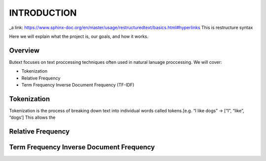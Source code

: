 ================
**INTRODUCTION**
================


_a link: https://www.sphinx-doc.org/en/master/usage/restructuredtext/basics.html#hyperlinks
This is restructure syntax

Here we will explain what the project is, our goals, and how it works. 

Overview
--------

Butext focuses on text proccessing techniques often used in natural lanuage proccessing. 
We will cover:

* Tokenization 
* Relative Frequency 
* Term Frequency Inverse Document Frequency (TF-IDF)


Tokenization
------------
Tokenization is the process of breaking down text into individual words called tokens.[e.g. “I like dogs” -> [“I”, “like”, “dogs’] 
This allows the 


Relative Frequency 
------------------




Term Frequency Inverse Document Frequency
-----------------------------------------

